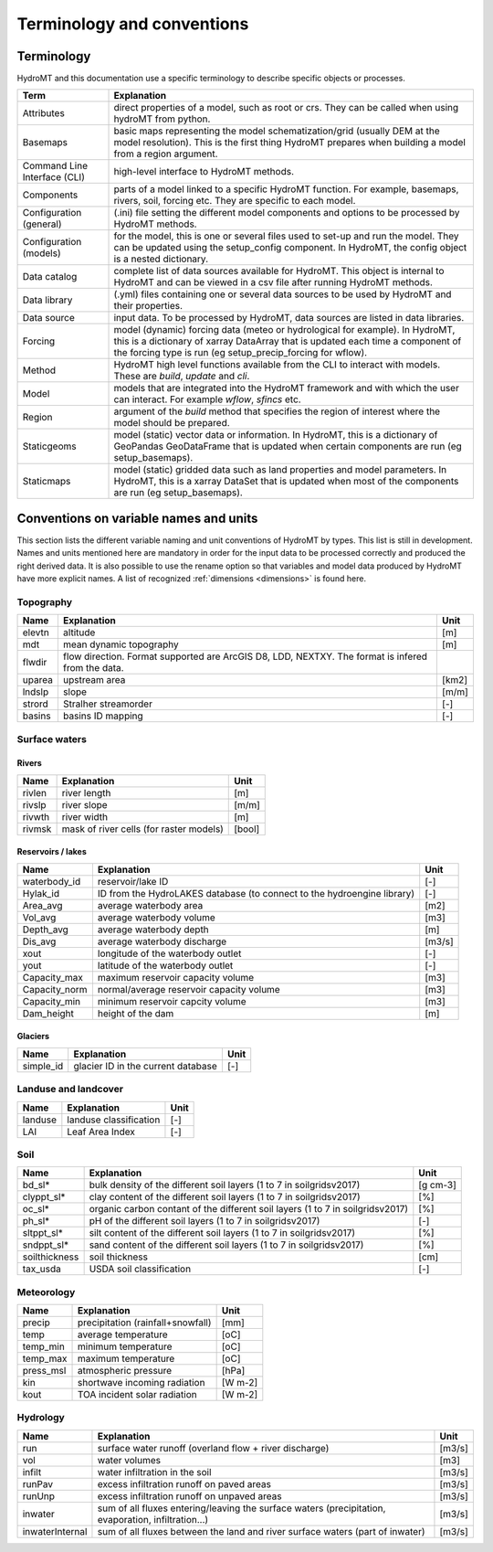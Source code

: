

Terminology and conventions
============================

.. _terminology:

Terminology
-----------

HydroMT and this documentation use a specific terminology to describe specific objects or processes.

==============================  ======================================================================================
Term                            Explanation
==============================  ======================================================================================
Attributes                      direct properties of a model, such as root or crs. They can be called when using hydroMT from python.
Basemaps                        basic maps representing the model schematization/grid (usually DEM at the model resolution). This is the first thing HydroMT
                                prepares when building a model from a region argument.
Command Line Interface (CLI)    high-level interface to HydroMT methods.
Components                      parts of a model linked to a specific HydroMT function. For example, basemaps, rivers, soil, forcing etc. They are specific
                                to each model.
Configuration (general)         (.ini) file setting the different model components and options to be processed by HydroMT methods.
Configuration (models)          for the model, this is one or several files used to set-up and run the model. They can be updated using the setup_config
                                component. In HydroMT, the config object is a nested dictionary.
Data catalog                    complete list of data sources available for HydroMT. This object is internal to HydroMT and can be viewed in a csv file
                                after running HydroMT methods.
Data library                    (.yml) files containing one or several data sources to be used by HydroMT and their properties.
Data source                     input data. To be processed by HydroMT, data sources are listed in data libraries.
Forcing                         model (dynamic) forcing data (meteo or hydrological for example). In HydroMT, this is a dictionary of xarray DataArray that is updated
                                each time a component of the forcing type is run (eg setup_precip_forcing for wflow).
Method                          HydroMT high level functions available from the CLI to interact with models. These are *build*, *update* and *cli*.
Model                           models that are integrated into the HydroMT framework and with which the user can interact. For example *wflow*, *sfincs* etc.
Region                          argument of the *build* method that specifies the region of interest where the model should be prepared.
Staticgeoms                     model (static) vector data or information. In HydroMT, this is a dictionary of GeoPandas GeoDataFrame that is updated
                                when certain components are run (eg setup_basemaps).
Staticmaps                      model (static) gridded data such as land properties and model parameters. In HydroMT, this is a xarray DataSet that is updated
                                when most of the components are run (eg setup_basemaps).
==============================  ======================================================================================

.. _data_convention:

Conventions on variable names and units
---------------------------------------

This section lists the different variable naming and unit conventions of HydroMT by types. This list is still in development.
Names and units mentioned here are mandatory in order for the input data to be processed correctly and produced the right derived data.
It is also possible to use the rename option so that variables and model data produced by HydroMT have more explicit names.
A list of recognized :ref:`dimensions <dimensions>` is found here.

Topography
^^^^^^^^^^

============================  =======================================================================  ================
Name                          Explanation                                                              Unit
============================  =======================================================================  ================
elevtn                        altitude                                                                 [m]
mdt                           mean dynamic topography                                                  [m]
flwdir                        flow direction. Format supported are ArcGIS D8, LDD, NEXTXY.
                              The format is infered from the data.
uparea                        upstream area                                                            [km2]
lndslp                        slope                                                                    [m/m]
strord                        Stralher streamorder                                                     [-]
basins                        basins ID mapping                                                        [-]
============================  =======================================================================  ================

Surface waters
^^^^^^^^^^^^^^
Rivers
""""""
============================  =======================================================================  ================
Name                          Explanation                                                              Unit
============================  =======================================================================  ================
rivlen                        river length                                                             [m]
rivslp                        river slope                                                              [m/m]
rivwth                        river width                                                              [m]
rivmsk                        mask of river cells (for raster models)                                  [bool]
============================  =======================================================================  ================

Reservoirs / lakes
""""""""""""""""""
============================  =======================================================================  ================
Name                          Explanation                                                              Unit
============================  =======================================================================  ================
waterbody_id                  reservoir/lake ID                                                        [-]
Hylak_id                      ID from the HydroLAKES database (to connect to the hydroengine library)  [-]
Area_avg                      average waterbody area                                                   [m2]
Vol_avg                       average waterbody volume                                                 [m3]
Depth_avg                     average waterbody depth                                                  [m]
Dis_avg                       average waterbody discharge                                              [m3/s]
xout                          longitude of the waterbody outlet                                        [-]
yout                          latitude of the waterbody outlet                                         [-]
Capacity_max                  maximum reservoir capacity volume                                        [m3]
Capacity_norm                 normal/average reservoir capacity volume                                 [m3]
Capacity_min                  minimum reservoir capcity volume                                         [m3]
Dam_height                    height of the dam                                                        [m]
============================  =======================================================================  ================

Glaciers
""""""""
============================  =======================================================================  ================
Name                          Explanation                                                              Unit
============================  =======================================================================  ================
simple_id                     glacier ID in the current database                                       [-]

============================  =======================================================================  ================

Landuse and landcover
^^^^^^^^^^^^^^^^^^^^^

============================  =======================================================================  ================
Name                          Explanation                                                              Unit
============================  =======================================================================  ================
landuse                       landuse classification                                                   [-]
LAI                           Leaf Area Index                                                          [-]
============================  =======================================================================  ================

Soil
^^^^

============================  =======================================================================  ================
Name                          Explanation                                                              Unit
============================  =======================================================================  ================
bd_sl*                        bulk density of the different soil layers (1 to 7 in soilgridsv2017)     [g cm-3]
clyppt_sl*                    clay content of the different soil layers (1 to 7 in soilgridsv2017)     [%]
oc_sl*                        organic carbon contant of the different soil layers
                              (1 to 7 in soilgridsv2017)                                               [%]
ph_sl*                        pH of the different soil layers (1 to 7 in soilgridsv2017)               [-]
sltppt_sl*                    silt content of the different soil layers (1 to 7 in soilgridsv2017)     [%]
sndppt_sl*                    sand content of the different soil layers (1 to 7 in soilgridsv2017)     [%]
soilthickness                 soil thickness                                                           [cm]
tax_usda                      USDA soil classification                                                 [-]
============================  =======================================================================  ================

Meteorology
^^^^^^^^^^^

============================  =======================================================================  ================
Name                          Explanation                                                              Unit
============================  =======================================================================  ================
precip                        precipitation (rainfall+snowfall)                                        [mm]
temp                          average temperature                                                      [oC]
temp_min                      minimum temperature                                                      [oC]
temp_max                      maximum temperature                                                      [oC]
press_msl                     atmospheric pressure                                                     [hPa]
kin                           shortwave incoming radiation                                             [W m-2]
kout                          TOA incident solar radiation                                             [W m-2]
============================  =======================================================================  ================

Hydrology
^^^^^^^^^

============================  =======================================================================  ================
Name                          Explanation                                                              Unit
============================  =======================================================================  ================
run                           surface water runoff (overland flow + river discharge)                   [m3/s]
vol                           water volumes                                                            [m3]
infilt                        water infiltration in the soil                                           [m3/s]
runPav                        excess infiltration runoff on paved areas                                [m3/s]
runUnp                        excess infiltration runoff on unpaved areas                              [m3/s]
inwater                       sum of all fluxes entering/leaving the surface waters (precipitation,
                              evaporation, infiltration...)                                            [m3/s]
inwaterInternal               sum of all fluxes between the land and river surface waters
                              (part of inwater)                                                        [m3/s]
============================  =======================================================================  ================